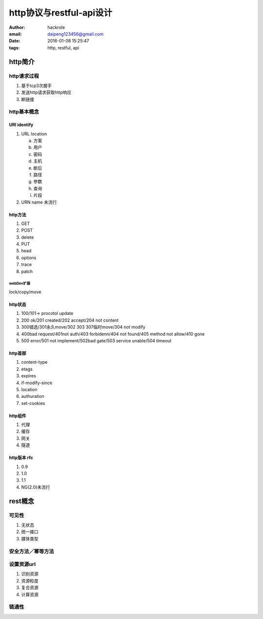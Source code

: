 http协议与restful-api设计
=========================
:author: hackrole
:email: daipeng123456@gmail.com
:date: 2016-01-08 15:25:47
:tags: http, restful, api

http简介
--------

http请求过程
~~~~~~~~~~~~

1) 基于tcp3次握手

2) 发送http请求获取http响应

3) 断链接

http基本概念
~~~~~~~~~~~~

URI identify
""""""""""""

1) URL location

   a) 方案

   b) 用户

   c) 密码

   d) 主机

   e) 断后

   f) 路径

   g) 参数

   h) 查询

   i) 片段

2) URN name 未流行

http方法
""""""""

1) GET

2) POST

3) delete

4) PUT

5) head

6) options

7) trace

8) patch

webDev扩展
''''''''''

lock/copy/move

http状态
""""""""

1) 100/101-> procotol update

2) 200 ok/201 created/202 accept/204 not content

3) 300错选/301永久move/302 303 307临时move/304 not modify

4) 400bad request/401not auth/403 forbidenn/404 not found/405 method not allow/410 gone

5) 500 error/501 not implement/502bad gate/503 service unable/504 timeout

http首部
""""""""

1) content-type

2) etags

3) expires

4) if-modify-since

5) location

6) authuration

7) set-cookies

http组件
""""""""

1) 代理

2) 缓存

3) 网关

4) 隧道

http版本 rfc
""""""""""""

1) 0.9

2) 1.0

3) 1.1

4) NG(2.0)未流行

rest概念
--------

可见性
~~~~~~

1) 无状态

2) 统一接口

3) 媒体类型

安全方法／幂等方法
~~~~~~~~~~~~~~~~~~

设置资源url
~~~~~~~~~~~

1) 识别资源

2) 资源粒度

3) 复合资源

4) 计算资源

链通性
~~~~~~
